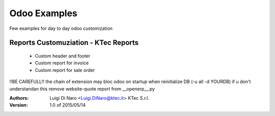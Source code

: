 Odoo Examples
=============

Few examples for day to day odoo customization

Reports Customuziation - KTec Reports
-------------------------------------
    * Custom header and footer
    * Custom report for invoice
    * Custom report for sale order

!!BE CAREFULL!! the chain of extension may bloc odoo on startup when reinitialize DB (-u all -d YOURDB) if u don't understandan 
this remove website-quote report from __openerp__.py  

:Authors:
    Luigi Di Naro <Luigi.DiNaro@ktec.it>
    KTec S.r.l.

:Version: 1.0 of 2015/05/14
